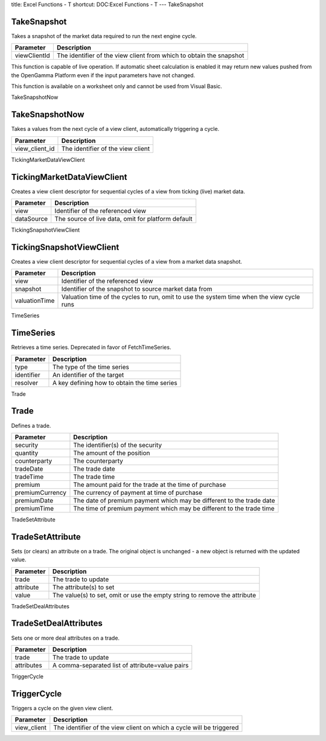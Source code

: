 title: Excel Functions - T
shortcut: DOC:Excel Functions - T
---
TakeSnapshot

............
TakeSnapshot
............


Takes a snapshot of the market data required to run the next engine cycle.



+--------------+---------------------------------------------------------------------+
| Parameter    | Description                                                         |
+==============+=====================================================================+
| viewClientId | The identifier of the view client from which to obtain the snapshot |
+--------------+---------------------------------------------------------------------+



This function is capable of live operation. If automatic sheet calculation is enabled it may return new values pushed from the OpenGamma Platform even if the input parameters have not changed.

This function is available on a worksheet only and cannot be used from Visual Basic.

TakeSnapshotNow

...............
TakeSnapshotNow
...............


Takes a values from the next cycle of a view client, automatically triggering a cycle.



+----------------+-----------------------------------+
| Parameter      | Description                       |
+================+===================================+
| view_client_id | The identifier of the view client |
+----------------+-----------------------------------+



TickingMarketDataViewClient

...........................
TickingMarketDataViewClient
...........................


Creates a view client descriptor for sequential cycles of a view from ticking (live) market data.



+------------+----------------------------------------------------+
| Parameter  | Description                                        |
+============+====================================================+
| view       | Identifier of the referenced view                  |
+------------+----------------------------------------------------+
| dataSource | The source of live data, omit for platform default |
+------------+----------------------------------------------------+



TickingSnapshotViewClient

.........................
TickingSnapshotViewClient
.........................


Creates a view client descriptor for sequential cycles of a view from a market data snapshot.



+---------------+-------------------------------------------------------------------------------------------+
| Parameter     | Description                                                                               |
+===============+===========================================================================================+
| view          | Identifier of the referenced view                                                         |
+---------------+-------------------------------------------------------------------------------------------+
| snapshot      | Identifier of the snapshot to source market data from                                     |
+---------------+-------------------------------------------------------------------------------------------+
| valuationTime | Valuation time of the cycles to run, omit to use the system time when the view cycle runs |
+---------------+-------------------------------------------------------------------------------------------+



TimeSeries

..........
TimeSeries
..........


Retrieves a time series. Deprecated in favor of FetchTimeSeries.



+------------+----------------------------------------------+
| Parameter  | Description                                  |
+============+==============================================+
| type       | The type of the time series                  |
+------------+----------------------------------------------+
| identifier | An identifier of the target                  |
+------------+----------------------------------------------+
| resolver   | A key defining how to obtain the time series |
+------------+----------------------------------------------+



Trade

.....
Trade
.....


Defines a trade.



+-----------------+----------------------------------------------------------------------+
| Parameter       | Description                                                          |
+=================+======================================================================+
| security        | The identifier(s) of the security                                    |
+-----------------+----------------------------------------------------------------------+
| quantity        | The amount of the position                                           |
+-----------------+----------------------------------------------------------------------+
| counterparty    | The counterparty                                                     |
+-----------------+----------------------------------------------------------------------+
| tradeDate       | The trade date                                                       |
+-----------------+----------------------------------------------------------------------+
| tradeTime       | The trade time                                                       |
+-----------------+----------------------------------------------------------------------+
| premium         | The amount paid for the trade at the time of purchase                |
+-----------------+----------------------------------------------------------------------+
| premiumCurrency | The currency of payment at time of purchase                          |
+-----------------+----------------------------------------------------------------------+
| premiumDate     | The date of premium payment which may be different to the trade date |
+-----------------+----------------------------------------------------------------------+
| premiumTime     | The time of premium payment which may be different to the trade time |
+-----------------+----------------------------------------------------------------------+



TradeSetAttribute

.................
TradeSetAttribute
.................


Sets (or clears) an attribute on a trade. The original object is unchanged - a new object is returned with the updated value.



+-----------+---------------------------------------------------------------------------+
| Parameter | Description                                                               |
+===========+===========================================================================+
| trade     | The trade to update                                                       |
+-----------+---------------------------------------------------------------------------+
| attribute | The attribute(s) to set                                                   |
+-----------+---------------------------------------------------------------------------+
| value     | The value(s) to set, omit or use the empty string to remove the attribute |
+-----------+---------------------------------------------------------------------------+



TradeSetDealAttributes

......................
TradeSetDealAttributes
......................


Sets one or more deal attributes on a trade.



+------------+-------------------------------------------------+
| Parameter  | Description                                     |
+============+=================================================+
| trade      | The trade to update                             |
+------------+-------------------------------------------------+
| attributes | A comma-separated list of attribute=value pairs |
+------------+-------------------------------------------------+



TriggerCycle

............
TriggerCycle
............


Triggers a cycle on the given view client.



+-------------+----------------------------------------------------------------------+
| Parameter   | Description                                                          |
+=============+======================================================================+
| view_client | The identifier of the view client on which a cycle will be triggered |
+-------------+----------------------------------------------------------------------+



